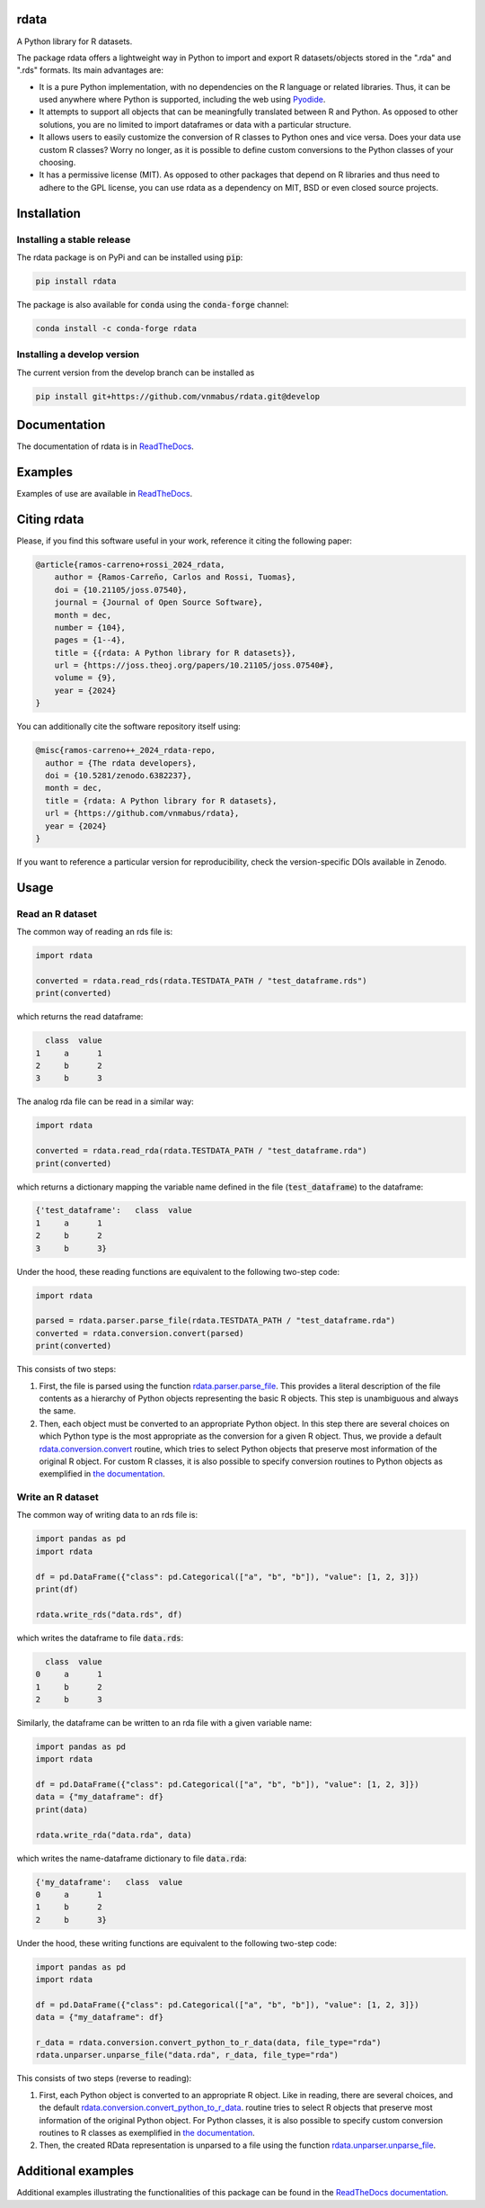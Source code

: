 rdata
=====

|build-status| |docs| |coverage| |repostatus| |versions| |pypi| |conda| |zenodo| |pyOpenSci| |joss|

A Python library for R datasets.

..
	Github does not support include in README for dubious security reasons, so
	we copy-paste instead. Also Github does not understand Sphinx directives.
	.. include:: docs/index.rst
	.. include:: docs/usage.rst

The package rdata offers a lightweight way in Python to import and export R datasets/objects stored
in the ".rda" and ".rds" formats.
Its main advantages are:

- It is a pure Python implementation, with no dependencies on the R language or
  related libraries.
  Thus, it can be used anywhere where Python is supported, including the web
  using `Pyodide <https://pyodide.org/>`__.
- It attempts to support all objects that can be meaningfully translated between R and Python.
  As opposed to other solutions, you are no limited to import dataframes or
  data with a particular structure.
- It allows users to easily customize the conversion of R classes to Python
  ones and vice versa.
  Does your data use custom R classes?
  Worry no longer, as it is possible to define custom conversions to the Python
  classes of your choosing.
- It has a permissive license (MIT). As opposed to other packages that depend
  on R libraries and thus need to adhere to the GPL license, you can use rdata
  as a dependency on MIT, BSD or even closed source projects.

Installation
============

Installing a stable release
---------------------------

The rdata package is on PyPi and can be installed using :code:`pip`:

.. code::

   pip install rdata

The package is also available for :code:`conda` using the :code:`conda-forge` channel:

.. code::

   conda install -c conda-forge rdata

Installing a develop version
----------------------------

The current version from the develop branch can be installed as

.. code::

   pip install git+https://github.com/vnmabus/rdata.git@develop

Documentation
=============

The documentation of rdata is in
`ReadTheDocs <https://rdata.readthedocs.io/>`__.

Examples
========

Examples of use are available in
`ReadTheDocs <https://rdata.readthedocs.io/en/stable/auto_examples/>`__.

Citing rdata
============

Please, if you find this software useful in your work, reference it citing the following paper:

.. code-block::

  @article{ramos-carreno+rossi_2024_rdata,
      author = {Ramos-Carreño, Carlos and Rossi, Tuomas},
      doi = {10.21105/joss.07540},
      journal = {Journal of Open Source Software},
      month = dec,
      number = {104},
      pages = {1--4},
      title = {{rdata: A Python library for R datasets}},
      url = {https://joss.theoj.org/papers/10.21105/joss.07540#},
      volume = {9},
      year = {2024}
  }

You can additionally cite the software repository itself using:

.. code-block::

  @misc{ramos-carreno++_2024_rdata-repo,
    author = {The rdata developers},
    doi = {10.5281/zenodo.6382237},
    month = dec,
    title = {rdata: A Python library for R datasets},
    url = {https://github.com/vnmabus/rdata},
    year = {2024}
  }

If you want to reference a particular version for reproducibility, check the version-specific DOIs available in Zenodo.

Usage
=====

Read an R dataset
-----------------

The common way of reading an rds file is:

.. code:: python

    import rdata

    converted = rdata.read_rds(rdata.TESTDATA_PATH / "test_dataframe.rds")
    print(converted)

which returns the read dataframe:

.. code:: none

      class  value
    1     a      1
    2     b      2
    3     b      3

The analog rda file can be read in a similar way:

.. code:: python

    import rdata

    converted = rdata.read_rda(rdata.TESTDATA_PATH / "test_dataframe.rda")
    print(converted)

which returns a dictionary mapping the variable name defined in the file (:code:`test_dataframe`) to the dataframe:

.. code:: none

    {'test_dataframe':   class  value
    1     a      1
    2     b      2
    3     b      3}

Under the hood, these reading functions are equivalent to the following two-step code:

.. code:: python

    import rdata

    parsed = rdata.parser.parse_file(rdata.TESTDATA_PATH / "test_dataframe.rda")
    converted = rdata.conversion.convert(parsed)
    print(converted)

This consists of two steps:

#. First, the file is parsed using the function
   `rdata.parser.parse_file <https://rdata.readthedocs.io/en/latest/modules/rdata.parser.parse_file.html>`__.
   This provides a literal description of the
   file contents as a hierarchy of Python objects representing the basic R
   objects. This step is unambiguous and always the same.
#. Then, each object must be converted to an appropriate Python object. In this
   step there are several choices on which Python type is the most appropriate
   as the conversion for a given R object. Thus, we provide a default
   `rdata.conversion.convert <https://rdata.readthedocs.io/en/latest/modules/rdata.conversion.convert.html>`__
   routine, which tries to select Python
   objects that preserve most information of the original R object. For custom
   R classes, it is also possible to specify conversion routines to Python
   objects as exemplified in
   `the documentation <https://rdata.readthedocs.io/en/latest/usage.html#converting>`__.

Write an R dataset
------------------

The common way of writing data to an rds file is:

.. code:: python

    import pandas as pd
    import rdata

    df = pd.DataFrame({"class": pd.Categorical(["a", "b", "b"]), "value": [1, 2, 3]})
    print(df)

    rdata.write_rds("data.rds", df)

which writes the dataframe to file :code:`data.rds`:

.. code:: none

      class  value
    0     a      1
    1     b      2
    2     b      3

Similarly, the dataframe can be written to an rda file with a given variable name:

.. code:: python

    import pandas as pd
    import rdata

    df = pd.DataFrame({"class": pd.Categorical(["a", "b", "b"]), "value": [1, 2, 3]})
    data = {"my_dataframe": df}
    print(data)

    rdata.write_rda("data.rda", data)

which writes the name-dataframe dictionary to file :code:`data.rda`:

.. code:: none

    {'my_dataframe':   class  value
    0     a      1
    1     b      2
    2     b      3}

Under the hood, these writing functions are equivalent to the following two-step code:

.. code:: python

    import pandas as pd
    import rdata

    df = pd.DataFrame({"class": pd.Categorical(["a", "b", "b"]), "value": [1, 2, 3]})
    data = {"my_dataframe": df}

    r_data = rdata.conversion.convert_python_to_r_data(data, file_type="rda")
    rdata.unparser.unparse_file("data.rda", r_data, file_type="rda")

This consists of two steps (reverse to reading):

#. First, each Python object is converted to an appropriate R object.
   Like in reading, there are several choices, and the default
   `rdata.conversion.convert_python_to_r_data <https://rdata.readthedocs.io/en/latest/modules/rdata.conversion.convert_python_to_r_data.html>`__.
   routine tries to select
   R objects that preserve most information of the original Python object.
   For Python classes, it is also possible to specify custom conversion routines
   to R classes as exemplified in
   `the documentation <https://rdata.readthedocs.io/en/latest/usage.html#converting>`__.
#. Then, the created RData representation is unparsed to a file using the function
   `rdata.unparser.unparse_file <https://rdata.readthedocs.io/en/latest/modules/rdata.unparser.unparse_file.html>`__.


Additional examples
===================

Additional examples illustrating the functionalities of this package can be
found in the
`ReadTheDocs documentation <https://rdata.readthedocs.io/en/latest/auto_examples/index.html>`__.


.. |build-status| image:: https://github.com/vnmabus/rdata/actions/workflows/main.yml/badge.svg?branch=master
    :alt: build status
    :target: https://github.com/vnmabus/rdata/actions/workflows/main.yml

.. |docs| image:: https://readthedocs.org/projects/rdata/badge/?version=latest
    :alt: Documentation Status
    :target: https://rdata.readthedocs.io/en/latest/?badge=latest

.. |coverage| image:: http://codecov.io/github/vnmabus/rdata/coverage.svg?branch=develop
    :alt: Coverage Status
    :target: https://codecov.io/gh/vnmabus/rdata/branch/develop

.. |repostatus| image:: https://www.repostatus.org/badges/latest/active.svg
   :alt: Project Status: Active – The project has reached a stable, usable state and is being actively developed.
   :target: https://www.repostatus.org/#active

.. |versions| image:: https://img.shields.io/pypi/pyversions/rdata
   :alt: PyPI - Python Version

.. |pypi| image:: https://badge.fury.io/py/rdata.svg
    :alt: Pypi version
    :target: https://pypi.python.org/pypi/rdata/

.. |conda| image:: https://anaconda.org/conda-forge/rdata/badges/version.svg
    :alt: Conda version
    :target: https://anaconda.org/conda-forge/rdata

.. |zenodo| image:: https://zenodo.org/badge/DOI/10.5281/zenodo.6382237.svg
    :alt: Zenodo DOI
    :target: https://doi.org/10.5281/zenodo.6382237

.. |pyOpenSci| image:: https://tinyurl.com/y22nb8up
    :alt: pyOpenSci: Peer reviewed
    :target: https://github.com/pyOpenSci/software-submission/issues/144

.. |joss| image:: https://joss.theoj.org/papers/10.21105/joss.07540/status.svg
   :target: https://doi.org/10.21105/joss.07540
